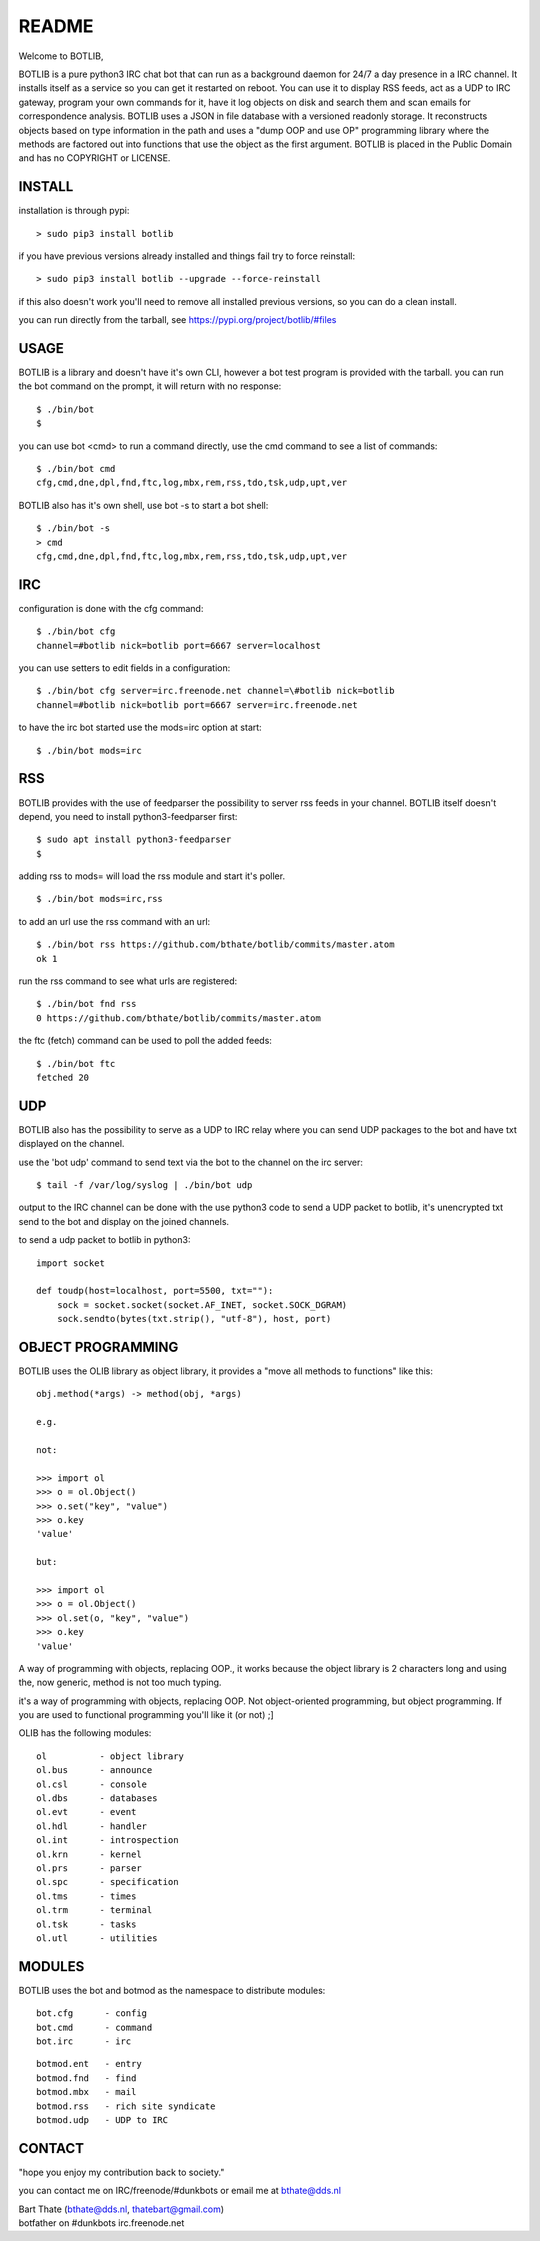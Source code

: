 README
######

Welcome to BOTLIB,

BOTLIB is a pure python3 IRC chat bot that can run as a background daemon
for 24/7 a day presence in a IRC channel. It installs itself as a service so
you can get it restarted on reboot. You can use it to display RSS feeds, act as a
UDP to IRC gateway, program your own commands for it, have it log objects on
disk and search them and scan emails for correspondence analysis. BOTLIB uses
a JSON in file database with a versioned readonly storage. It reconstructs
objects based on type information in the path and uses a "dump OOP and use
OP" programming library where the methods are factored out into functions
that use the object as the first argument. BOTLIB is placed in the Public
Domain and has no COPYRIGHT or LICENSE.

INSTALL
=======

installation is through pypi:

::

 > sudo pip3 install botlib

if you have previous versions already installed and things fail try to force reinstall:

::

 > sudo pip3 install botlib --upgrade --force-reinstall

if this also doesn't work you'll need to remove all installed previous  versions, so you can do a clean install.

you can run directly from the tarball, see https://pypi.org/project/botlib/#files

USAGE
=====

BOTLIB is a library and doesn't have it's own CLI, however a bot test
program is provided with the tarball. you can run the bot command on the prompt, it will return with no response:

:: 

 $ ./bin/bot
 $ 

you can use bot <cmd> to run a command directly, use the cmd command to see a list of commands:

::

 $ ./bin/bot cmd
 cfg,cmd,dne,dpl,fnd,ftc,log,mbx,rem,rss,tdo,tsk,udp,upt,ver

BOTLIB also has it's own shell, use bot -s to start a bot shell:

::

  $ ./bin/bot -s
  > cmd
  cfg,cmd,dne,dpl,fnd,ftc,log,mbx,rem,rss,tdo,tsk,udp,upt,ver


IRC
===

configuration is done with the cfg command:

::

 $ ./bin/bot cfg
 channel=#botlib nick=botlib port=6667 server=localhost

you can use setters to edit fields in a configuration:

::

 $ ./bin/bot cfg server=irc.freenode.net channel=\#botlib nick=botlib
 channel=#botlib nick=botlib port=6667 server=irc.freenode.net

to have the irc bot started use the mods=irc option at start:

::

 $ ./bin/bot mods=irc

RSS
===

BOTLIB provides with the use of feedparser the possibility to server rss
feeds in your channel. BOTLIB itself doesn't depend, you need to install
python3-feedparser first:

::

 $ sudo apt install python3-feedparser
 $

adding rss to mods= will load the rss module and start it's poller.

::

 $ ./bin/bot mods=irc,rss

to add an url use the rss command with an url:

::

 $ ./bin/bot rss https://github.com/bthate/botlib/commits/master.atom
 ok 1

run the rss command to see what urls are registered:

::

 $ ./bin/bot fnd rss
 0 https://github.com/bthate/botlib/commits/master.atom

the ftc (fetch) command can be used to poll the added feeds:

::

 $ ./bin/bot ftc
 fetched 20

UDP
===

BOTLIB also has the possibility to serve as a UDP to IRC relay where you
can send UDP packages to the bot and have txt displayed on the channel.

use the 'bot udp' command to send text via the bot to the channel on the irc server:

::

 $ tail -f /var/log/syslog | ./bin/bot udp

output to the IRC channel can be done with the use python3 code to send a UDP packet 
to botlib, it's unencrypted txt send to the bot and display on the joined channels.

to send a udp packet to botlib in python3:

::

 import socket

 def toudp(host=localhost, port=5500, txt=""):
     sock = socket.socket(socket.AF_INET, socket.SOCK_DGRAM)
     sock.sendto(bytes(txt.strip(), "utf-8"), host, port)

OBJECT PROGRAMMING
==================

BOTLIB uses the OLIB library as object library, it provides a "move all methods to functions" like this:

::

 obj.method(*args) -> method(obj, *args) 

 e.g.

 not:

 >>> import ol
 >>> o = ol.Object()
 >>> o.set("key", "value")
 >>> o.key
 'value'

 but:

 >>> import ol
 >>> o = ol.Object()
 >>> ol.set(o, "key", "value")
 >>> o.key
 'value'

A way of programming with objects, replacing OOP., it works because the
object library is 2 characters long and using the, now generic, method is
not too much typing.

it's a way of programming with objects, replacing OOP. Not object-oriented programming, but object programming. If you are used to functional programming you'll like it (or not) ;]

OLIB has the following modules:

::

    ol	 	- object library
    ol.bus	- announce
    ol.csl	- console
    ol.dbs	- databases
    ol.evt	- event
    ol.hdl	- handler
    ol.int	- introspection
    ol.krn	- kernel
    ol.prs 	- parser
    ol.spc	- specification
    ol.tms	- times
    ol.trm	- terminal
    ol.tsk	- tasks
    ol.utl	- utilities

MODULES
=======

BOTLIB uses the bot and botmod as the namespace to distribute modules:


::

   bot.cfg	- config
   bot.cmd	- command
   bot.irc	- irc 

::

   botmod.ent	- entry
   botmod.fnd	- find
   botmod.mbx	- mail
   botmod.rss	- rich site syndicate
   botmod.udp	- UDP to IRC


CONTACT
=======

"hope you enjoy my contribution back to society."

you can contact me on IRC/freenode/#dunkbots or email me at bthate@dds.nl

| Bart Thate (bthate@dds.nl, thatebart@gmail.com)
| botfather on #dunkbots irc.freenode.net
